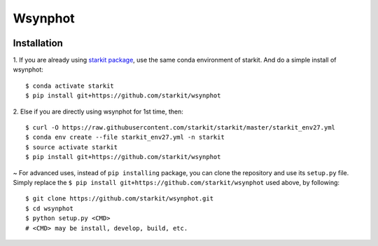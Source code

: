 Wsynphot
==========

.. image:: https://travis-ci.com/starkit/wsynphot.svg?branch=master
   :target: https://travis-ci.com/starkit/wsynphot

Installation
-------------
1. If you are already using `starkit package <https://github.com/starkit/starkit>`_, use the same conda environment of starkit. And do a simple install of wsynphot:
::
    $ conda activate starkit
    $ pip install git+https://github.com/starkit/wsynphot

2. Else if you are directly using wsynphot for 1st time, then:
::
    $ curl -O https://raw.githubusercontent.com/starkit/starkit/master/starkit_env27.yml
    $ conda env create --file starkit_env27.yml -n starkit
    $ source activate starkit
    $ pip install git+https://github.com/starkit/wsynphot

~ For advanced uses, instead of ``pip installing`` package, you can clone the repository and use its ``setup.py`` file. Simply replace the ``$ pip install git+https://github.com/starkit/wsynphot`` used above, by following:
::
    $ git clone https://github.com/starkit/wsynphot.git
    $ cd wsynphot
    $ python setup.py <CMD>
    # <CMD> may be install, develop, build, etc.
